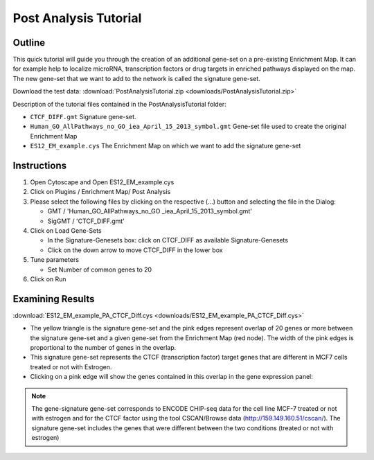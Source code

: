 .. _pa_tutorial:

Post Analysis Tutorial
======================

Outline
~~~~~~~

This quick tutorial will guide you through the creation of an additional gene-set on a 
pre-existing Enrichment Map. It can for example help to localize microRNA, transcription 
factors or drug targets in enriched pathways displayed on the map. The new gene-set that 
we want to add to the network is called the signature gene-set. 

Download the test data: :download:`PostAnalysisTutorial.zip <downloads/PostAnalysisTutorial.zip>`

Description of the tutorial files contained in the PostAnalysisTutorial folder:

* ``CTCF_DIFF.gmt`` Signature gene-set.
* ``Human_GO_AllPathways_no_GO_iea_April_15_2013_symbol.gmt`` Gene-set file used to create 
  the original Enrichment Map
* ``ES12_EM_example.cys`` The Enrichment Map on which we want to add the signature gene-set 


.. image:: images/PostAnalysis_screenshot.png
   :align: right
   :width: 40%

Instructions
~~~~~~~~~~~~

1. Open Cytoscape and Open ES12_EM_example.cys 
2. Click on Plugins / Enrichment Map/ Post Analysis 
3. Please select the following files by clicking on the respective (...) button and selecting the file in the Dialog:

   * GMT / 'Human_GO_AllPathways_no_GO _iea_April_15_2013_symbol.gmt'
   * SigGMT / 'CTCF_DIFF.gmt' 

4. Click on Load Gene-Sets

   * In the Signature-Genesets box: click on CTCF_DIFF as available Signature-Genesets
   * Click on the down arrow to move CTCF_DIFF in the lower box 

5. Tune parameters

   * Set Number of common genes to 20 

6. Click on Run


Examining Results
~~~~~~~~~~~~~~~~~

:download:`ES12_EM_example_PA_CTCF_Diff.cys <downloads/ES12_EM_example_PA_CTCF_Diff.cys>`

.. image:: images/PostAnalysisMap_screenshot.png

* The yellow triangle is the signature gene-set and the pink edges represent overlap 
  of 20 genes or more between the signature gene-set and a given gene-set from the 
  Enrichment Map (red node). The width of the pink edges is proportional to the number 
  of genes in the overlap.
* This signature gene-set represents the CTCF (transcription factor) target genes that
  are different in MCF7 cells treated or not with Estrogen.
* Clicking on a pink edge will show the genes contained in this overlap in the gene 
  expression panel:

.. image:: images/PostAnalysisMap_DataPanel.png

.. note:: The gene-signature gene-set corresponds to ENCODE CHIP-seq data for the cell 
   line MCF-7 treated or not with estrogen and for the CTCF factor using the tool 
   CSCAN/Browse data (http://159.149.160.51/cscan/). The signature gene-set includes 
   the genes that were different between the two conditions (treated or not with estrogen) 